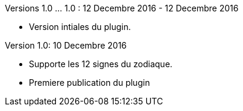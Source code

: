 
Versions 1.0 ... 1.0 : 12 Decembre 2016 - 12 Decembre 2016
--
* Version intiales du plugin.

Version 1.0: 10 Decembre 2016
--
* Supporte les 12 signes du zodiaque.
* Premiere publication du plugin

